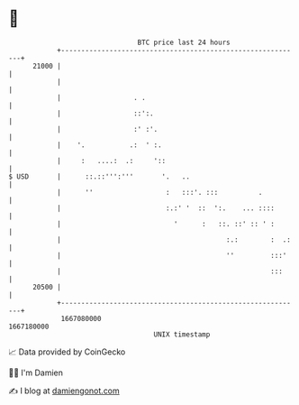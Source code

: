 * 👋

#+begin_example
                                   BTC price last 24 hours                    
               +------------------------------------------------------------+ 
         21000 |                                                            | 
               |                                                            | 
               |                  . .                                       | 
               |                  ::':.                                     | 
               |                  :' :'.                                    | 
               |    '.           .:  ' :.                                   | 
               |     :   ....:  .:     '::                                  | 
   $ USD       |      ::.::''':'''       '.   ..                            | 
               |      ''                  :   :::'. :::          .          | 
               |                          :.:' '  ::  ':.    ... ::::       | 
               |                            '      :   ::. ::' :: ' :       | 
               |                                         :.:        :  .:   | 
               |                                         ''         :::'    | 
               |                                                    :::     | 
         20500 |                                                            | 
               +------------------------------------------------------------+ 
                1667080000                                        1667180000  
                                       UNIX timestamp                         
#+end_example
📈 Data provided by CoinGecko

🧑‍💻 I'm Damien

✍️ I blog at [[https://www.damiengonot.com][damiengonot.com]]
